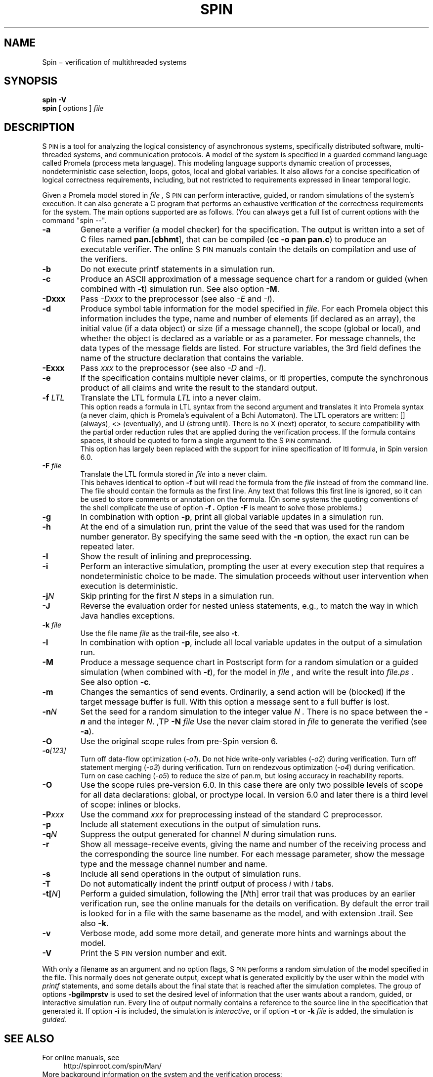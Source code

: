 .ds Z S\s-2PIN\s0
.ds P P\s-2ROMELA\s0
.\"
.\" On CYGWIN move this page to c:/cygwin/usr/man/man1/spin.1
.\"
.TH SPIN 1
.CT 1 comm_mach protocol
.SH NAME
.br
 Spin \(mi verification of multithreaded systems
.SH SYNOPSIS
.B spin
.BI -V
.br
.B spin
[
options
]
.I file
.SH DESCRIPTION
\*Z
is a tool for analyzing the logical consistency of
asynchronous systems, specifically distributed software,
multi-threaded systems, and communication protocols.
A model of the system is specified
in a guarded command language called Promela (process meta language).
This modeling language supports dynamic creation of
processes, nondeterministic case selection, loops, gotos,
local and global variables.
It also allows for a concise specification of logical
correctness requirements, including, but not restricted
to requirements expressed in linear temporal logic.
.PP
Given a Promela model stored in
.I file ,
\*Z can perform interactive, guided, or random simulations
of the system's execution.
It can also generate a C program that performs an exhaustive
verification of the correctness requirements for the system.
The main options supported are as follows. (You can always get
a full list of current options with the command "spin --".
.\"----------------------a----------------
.TP
.B -a
Generate a verifier (a model checker) for the specification.
The output is written into a set of C files named
.BR pan. [ cbhmt ],
that can be compiled
.RB ( "cc -o pan pan.c" )
to produce an executable verifier.
The online \*Z manuals contain
the details on compilation and use of the verifiers.
.\"--------------------------b------------
.TP
.B -b
Do not execute printf statements in a simulation run.
.\"--------------------------c------------
.TP
.B -c
Produce an ASCII approximation of a message sequence
chart for a random or guided (when combined with \f3-t\f1)
simulation run. See also option \f3-M\f1.
.\"--------------------------D------------
.TP
.BI -Dxxx
Pass \f2-Dxxx\f1 to the preprocessor (see also \f2-E\f1 and \f2-I\f1).
.\"--------------------------d------------
.TP
.BI -d
Produce symbol table information for the model specified in
.I file.
For each Promela object this information includes the type, name and
number of elements (if declared as an array), the initial
value (if a data object) or size (if a message channel), the
scope (global or local), and whether the object is declared as
a variable or as a parameter.  For message channels, the data types
of the message fields are listed.
For structure variables, the 3rd field defines the
name of the structure declaration that contains the variable.
.\"--------------------------E------------
.TP
.BI -Exxx
Pass \f2xxx\f1 to the preprocessor (see also \f2-D\f1 and \f2-I\f1).
.\"--------------------------e------------
.TP
.BI -e
If the specification contains multiple never claims, or ltl properties,
compute the synchronous product of all claims and write the result
to the standard output.
.\"--------------------------f------------
.TP
.BI "-f \f2LTL\f1"
Translate the LTL formula \f2LTL\f1 into a never claim.
.br
This option reads a formula in LTL syntax from the second argument
and translates it into Promela syntax (a never claim, qhich is Promela's
equivalent of a B\(u"chi Automaton).
The LTL operators are written: [] (always), <> (eventually),
and U (strong until).  There is no X (next) operator, to secure
compatibility with the partial order reduction rules that are
applied during the verification process.
If the formula contains spaces, it should be quoted to form a
single argument to the \*Z command.
.br
This option has largely been replaced with the support
for inline specification of ltl formula, in Spin version 6.0.
.\"--------------------------F------------
.TP
.BI "-F \f2file\f1"
Translate the LTL formula stored in
.I file
into a never claim.
.br
This behaves identical to option
.B -f
but will read the formula from the
.I file
instead of from the command line.
The file should contain the formula as the first line.  Any text
that follows this first line is ignored, so it can be used to
store comments or annotation on the formula.
(On some systems the quoting conventions of the shell complicate
the use of option
.B -f .
Option
.B -F
is meant to solve those problems.)
.\"--------------------------g------------
.TP
.BI -g
In combination with option
.BR -p ,
print all global variable updates in a simulation run.
.\"--------------------------h------------
.TP
.BI -h
At the end of a simulation run, print the value of the seed
that was used for the random number generator.
By specifying the same seed with the \f3-n\f1 option, the exact
run can be repeated later.
.\"--------------------------I------------
.TP
.BI -I
Show the result of inlining and preprocessing.
.\"--------------------------i------------
.TP
.BI -i
Perform an interactive simulation, prompting the user at
every execution step that requires a nondeterministic choice
to be made.  The simulation proceeds without user intervention
when execution is deterministic.
.\"--------------------------j------------
.TP
.BI -j\f2N
Skip printing for the first \f2N\f1 steps in a simulation run.
.\"--------------------------J------------
.TP
.BI -J
Reverse the evaluation order for nested unless statements,
e.g., to match the way in which Java handles exceptions.
.\"--------------------------k------------
.TP
.BI "-k \f2file\f1"
Use the file name \f2file\f1 as the trail-file, see also \f3-t\f1.
.\"--------------------------l------------
.TP
.BI -l
In combination with option
.BR -p ,
include all local variable updates in the output of a simulation run.
.\"--------------------------M------------
.TP
.BI -M
Produce a message sequence chart in Postscript form for a
random simulation or a guided simulation
(when combined with \f(BI-t\f1), for the model in
.I file ,
and write the result into
.I file.ps .
See also option \f3-c\f1.
.\"--------------------------m------------
.TP
.BI -m
Changes the semantics of send events.
Ordinarily, a send action will be (blocked) if the
target message buffer is full.
With this option a message sent to a full buffer is lost.
.\"--------------------------n------------
.TP
.BI "-n\f2N"
Set the seed for a random simulation to the integer value
.I N .
There is no space between the \f(BI-n\f1 and the integer \f2N\f1.
.\"--------------------------N------------
,TP
.BI "-N \f2file\f1"
Use the never claim stored in \f2file\f1 to generate the verified (see \f3-a\f1).
.\"--------------------------O------------
.TP
.BI -O
Use the original scope rules from pre-Spin version 6.
.\"--------------------------o------------
.TP
.BI -o\f2[123]\f1
Turn off data-flow optimization (\f2-o1\f1).
Do not hide write-only variables (\f2-o2\f1) during verification.
Turn off statement merging (\f2-o3\f1) during verification.
Turn on rendezvous optimization (\f2-o4\f1) during verification.
Turn on case caching (\f2-o5\f1) to reduce the size of pan.m,
but losing accuracy in reachability reports.
.\"--------------------------O------------
.TP
.BI -O
Use the scope rules pre-version 6.0. In this case there are only two
possible levels of scope for all data declarations: global, or proctype local.
In version 6.0 and later there is a third level of scope: inlines or blocks.
.\"--------------------------P------------
.TP
.BI -P\f2xxx\f1
Use the command \f2xxx\f1 for preprocessing instead of the standard C preprocessor.
.\"--------------------------p------------
.TP
.BI -p
Include all statement executions in the output of simulation runs.
.\"--------------------------q------------
.TP
.BI "-q\f2N\f1"
Suppress the output generated for channel \f2N\f1 during simulation runs.
.\"--------------------------r------------
.TP
.BI -r
Show all message-receive events, giving
the name and number of the receiving process
and the corresponding the source line number.
For each message parameter, show
the message type and the message channel number and name.
.\"--------------------------s------------
.TP
.BI -s
Include all send operations in the output of simulation runs.
.\"--------------------------T------------
.TP
.BI -T
Do not automatically indent the printf output of process \f2i\f1 with \f2i\f1 tabs.
.\"--------------------------t------------
.TP
.BI -t[\f2N\f1]
Perform a guided simulation, following the [\f2N\f1th] error trail that
was produces by an earlier verification run, see the online manuals
for the details on verification. By default the error trail is looked for
in a file with the same basename as the model, and with extension .trail.
See also \f3-k\f1.
.\"--------------------------v------------
.TP
.BI -v
Verbose mode, add some more detail, and generate more
hints and warnings about the model.
.\"--------------------------V------------
.TP
.BI -V
Print the \*Z version number and exit.
.\"--------------------------.------------
.PP
With only a filename as an argument and no option flags,
\*Z performs a random simulation of the model specified in
the file.
This normally does not generate output, except what is generated
explicitly by the user within the model with \f2printf\f1
statements, and some details about the final state that is
reached after the simulation completes.
The group of options
.B -bgilmprstv
is used to set the desired level of information that the user wants
about a random, guided, or interactive simulation run.
Every line of output normally contains a reference to the source
line in the specification that generated it.
If option
.B -i
is included, the simulation is \f2interactive\f1, or if option
.B -t
or
.B -k \f2file\f1
is added, the simulation is \f2guided\f1.
.\"--------------------------bglprsv------------
.SH SEE ALSO
For online manuals, see
.br
.in +4
http://spinroot.com/spin/Man/
.in -4
More background information on the system and the verification process:
.br
.in +4
.br
G.J. Holzmann, \f2The Spin Model Checker \(um Primer and Reference Manual\f1,
Addison-Wesley, Reading, Mass., 2004.
.br
--, `The model checker \*Z,'
\f2IEEE Trans. on SE\f1, Vol, 23, No. 5, May 1997.
.br
--, `Design and validation of protocols: a tutorial,'
\f2Computer Networks and ISDN Systems\f1,
Vol. 25, No. 9, 1993, pp. 981-1017.
.br
--, \f2Design and Validation of Computer Protocols\f1,
Prentice Hall, Englewood Cliffs, NJ, 1991.
.in -4
.br 
